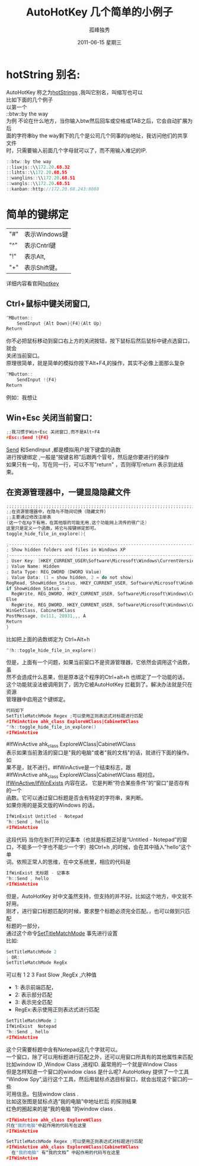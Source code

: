 # -*- coding:utf-8 -*-
#+LANGUAGE:  zh
#+TITLE:     AutoHotKey 几个简单的小例子
#+AUTHOR:    孤峰独秀
#+EMAIL:     jixiuf@gmail.com
#+DATE:     2011-06-15 星期三
#+FILETAGS: @AutoHotKey @Windows
#+DESCRIPTION:AutoHotKey 几个简单的小例子
#+KEYWORDS: autohotkey windows demo
#+OPTIONS:   H:2 num:nil toc:t \n:t @:t ::t |:t ^:t -:t f:t *:t <:t
#+OPTIONS:   TeX:t LaTeX:t skip:nil d:nil todo:t pri:nil tags:not-in-toc
#+INFOJS_OPT: view:nil toc:nil ltoc:t mouse:underline buttons:0 path:http://orgmode.org/org-info.js
#+EXPORT_SELECT_TAGS: export
#+EXPORT_EXCLUDE_TAGS: noexport
* hotString 别名:
  AutoHotKey 称之为[[http://www.autohotkey.com/docs/Hotstrings.htm][hotStrings]] ,我叫它别名，叫缩写也可以
  比如下面的几个例子
  以第一个
  ::btw::by the way
  为例 不论在什么地方，当你输入btw然后回车或空格或TAB之后，它会自动扩展为后
  面的字符串by the way剩下的几个是公司几个同事的Ip地址，我访问他们的共享文件
  时，只需要输入前面几个字母就可以了，而不用输入难记的IP.
#+begin_src c
::btw::by the way 
::liuxjs::\\172.20.68.32
::lihts::\\172.20.68.55   
::wanglins::\\172.20.68.51
::wangls::\\172.20.68.51
::kanban::http://172.20.68.243:8080
#+end_src

* 简单的键绑定
| "#" | 表示Windows键 |
| "^" | 表示Cntrl键   |
| "!" | 表示Alt,      |
| "+" | 表示Shift键。 |

详细内容看官网[[http://www.autohotkey.com/docs/Hotkeys.htm][hotkey]]

** Ctrl+鼠标中键关闭窗口,
#+begin_src c
^MButton::
    SendInput {Alt Down}{F4}{Alt Up}
Return
#+end_src
你不必把鼠标移动到窗口右上方的关闭按钮，按下鼠标后然后鼠标中键点选窗口，就会
关闭当前窗口。
原理很简单，就是简单的模拟你按下Alt+F4,的操作，其实不必像上面那么复杂
#+begin_src c
^MButton::
    SendInput !{F4}
Return
#+end_src
例如：我想让
** Win+Esc 关闭当前窗口：
#+begin_src  c
;;我习惯于Win+Esc 关闭窗口,而不是Alt+F4
#Esc::Send !{F4}
#+end_src
[[http://www.autohotkey.com/docs/commands/Send.htm][Send]] 和SendInput ,都是模拟用户按下键盘的函数
进行按键绑定 ,一般是“按键名称”后跟两个冒号，然后是你要进行的操作
如果只有一句，写在同一行，可以不写"return" ，否则得写return 表示到此结束。


** 在资源管理器中，一键显隐隐藏文件
#+begin_src c
;;;;;;;;;;;;;;;;;;;;;;;;;;;;;;;;;;;;;;;;;;;;;;;;;;;;;;;;;;;;;;;;;;;;;;;;;;;;;;
;;在资源管理器中，在隐与不隐间切换（隐藏文件）
;;主要通过修改注册表 
(这一个在Xp下有用，在其他版的可能无用,这个功能网上流传的很广泛)
这里只是定义一个函数，将它与按键绑定即可。
toggle_hide_file_in_explore(){

;------------------------------------------------------------------------
; Show hidden folders and files in Windows XP
;------------------------------------------------------------------------
; User Key: [HKEY_CURRENT_USER\Software\Microsoft\Windows\CurrentVersion\Explorer\Advanced]
; Value Name: Hidden
; Data Type: REG_DWORD (DWORD Value)
; Value Data: (1 = show hidden, 2 = do not show)
RegRead, ShowHidden_Status, HKEY_CURRENT_USER, Software\Microsoft\Windows\CurrentVersion\Explorer\Advanced, Hidden
if ShowHidden_Status = 2
  RegWrite, REG_DWORD, HKEY_CURRENT_USER, Software\Microsoft\Windows\CurrentVersion\Explorer\Advanced, Hidden, 1
Else
  RegWrite, REG_DWORD, HKEY_CURRENT_USER, Software\Microsoft\Windows\CurrentVersion\Explorer\Advanced, Hidden, 2
WinGetClass, CabinetWClass
PostMessage, 0x111, 28931,,, A
Return
}
#+end_src

比如把上面的函数绑定为 Ctrl+Alt+h
#+begin_src c
^!h::toggle_hide_file_in_explore()
#+end_src
但是，上面有一个问题，如果当前窗口不是资源管理器，它依然会调用这个函数，虽
然不会造成什么恶果，但是原本这个程序的Ctrl+alt+h 也绑定了一个功能的话，
这个功能就没法被调用到了，因为它被AutoHotKey 拦截到了。解决办法就是只在资源
管理器中启用这个键绑定。
#+begin_src c
代码如下
SetTitleMatchMode Regex ;可以使用正则表达式对标题进行匹配
#IfWinActive ahk_class ExploreWClass|CabinetWClass
^!h::toggle_hide_file_in_explore()
#IfWinActive

#+end_src
#IfWinActive ahk_class ExploreWClass|CabinetWClass
表示如果当前激活的窗口是"我的电脑"或者"我的文档"的话，就进行下面的操作。如
果不是，就不进行。#IfWinActive是一个结束标志，跟
 #IfWinActive ahk_class ExploreWClass|CabinetWClass 相对应。
[[http://www.autohotkey.com/docs/commands/_IfWinActive.htm][IfWinActive/IfWinExists]] 内容在这。 它是判断“符合某些条件”的“窗口”是否存有的一个
函数。它可以通过窗口标题是否含有特定的字符串，来判断。
如果你用的是英文版的Windows 的话，
#+begin_src  c
IfWinExist Untitled - Notepad
^h::Send , hello 
#IfWinActive 
#+end_src
这段代码 当你在新打开的记事本（也就是标题正好是“Untitled - Notepad”的窗
口，不能多一个字也不能少一个字）按Ctrl+h ,的时候，会在其中插入"hello"这个单
词。依照正常人的思维，在中文系统里，相应的代码是
#+begin_src  c
IfWinExist 无标题 - 记事本
^h::Send , hello 
#IfWinActive 
#+end_src
但是，AutoHotKey 对中文虽然支持，但支持的并不好。比如这个地方，中文就不好用。
刚才，进行窗口标题匹配的时候，要求整个标题必须完全匹配。，也可以做到只匹配
标题的一部分，
通过这个命令[[http://www.autohotkey.com/docs/commands/SetTitleMatchMode.htm][SetTitleMatchMode]] 事先进行设置
比如:
#+begin_src c
SetTitleMatchMode 2
; OR:
SetTitleMatchMode RegEx
#+end_src
可以有 1 2 3 Fast Slow ,RegEx ,六种值
+ 1: 表示前端匹配，
+ 2: 表示部分匹配
+ 3: 表示完全匹配
+ RegEx:表示使用正则表达式进行匹配
#+begin_src c
SetTitleMatchMode 2
IfWinExist  Notepad
^h::Send , hello 
#IfWinActive 
#+end_src
这个只需要标题中含有Notepad这几个字就可以。
一个窗口，除了可以用标题进行匹配之外，还可以用窗口所具有的其他属性来匹配
比如window ID ,Window Class  ,进程ID. 最常用的一个就是Window Class
但是怎样知道一个窗口的window class 是什么呢? AutoHotkey 提供了一个工具
“Window Spy”,运行这个工具，然后用鼠标点选目标窗口，就会出现这个窗口的一些
可用信息。包括window class .
比如这张图是鼠标点选“我的电脑”中地址栏后 的探测结果[[file:../img/autohotkey_winspy.JPG]]
红色的圈起来的是“我的电脑 ”的window class .
#+begin_src c
#IfWinActive ahk_class ExploreWClass
只在"我的电脑"中起作用的代码写在这里
#IfWinActive

SetTitleMatchMode Regex ;可以使用正则表达式对标题进行匹配
#IfWinActive ahk_class ExploreWClass|CabinetWClass
  在"我的电脑" 有“我的文档” 中起作用的代码写在这里
#IfWinActive 

#+end_src
